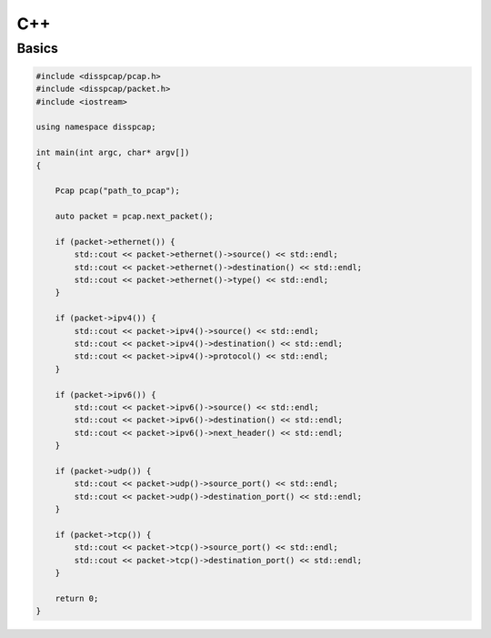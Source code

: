 ===
C++
===

Basics
******

.. code:: c++

    #include <disspcap/pcap.h>
    #include <disspcap/packet.h>
    #include <iostream>

    using namespace disspcap;

    int main(int argc, char* argv[])
    {

        Pcap pcap("path_to_pcap");

        auto packet = pcap.next_packet();

        if (packet->ethernet()) {
            std::cout << packet->ethernet()->source() << std::endl;
            std::cout << packet->ethernet()->destination() << std::endl;
            std::cout << packet->ethernet()->type() << std::endl;
        }

        if (packet->ipv4()) {
            std::cout << packet->ipv4()->source() << std::endl;
            std::cout << packet->ipv4()->destination() << std::endl;
            std::cout << packet->ipv4()->protocol() << std::endl;
        }

        if (packet->ipv6()) {
            std::cout << packet->ipv6()->source() << std::endl;
            std::cout << packet->ipv6()->destination() << std::endl;
            std::cout << packet->ipv6()->next_header() << std::endl;
        }

        if (packet->udp()) {
            std::cout << packet->udp()->source_port() << std::endl;
            std::cout << packet->udp()->destination_port() << std::endl;
        }

        if (packet->tcp()) {
            std::cout << packet->tcp()->source_port() << std::endl;
            std::cout << packet->tcp()->destination_port() << std::endl;
        }

        return 0;
    }